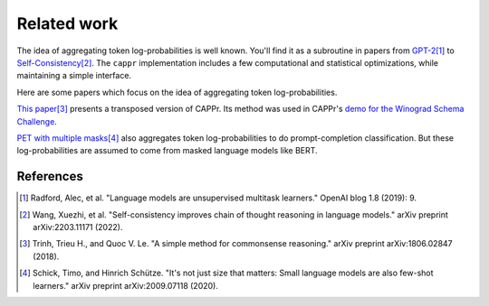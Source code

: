 Related work
============

The idea of aggregating token log-probabilities is well known. You'll find it as a
subroutine in papers from `GPT-2
<https://paperswithcode.com/paper/language-models-are-unsupervised-multitask>`_\ [#]_ to
`Self-Consistency <https://arxiv.org/abs/2203.11171>`_\ [#]_. The ``cappr``
implementation includes a few computational and statistical optimizations, while
maintaining a simple interface.

Here are some papers which focus on the idea of aggregating token log-probabilities.

`This paper <https://arxiv.org/abs/1806.02847>`_\ [#]_ presents a transposed version of
CAPPr. Its method was used in CAPPr's `demo for the Winograd Schema Challenge
<https://github.com/kddubey/cappr/blob/main/demos/openai/superglue/wsc.ipynb>`_.

`PET with multiple masks <https://arxiv.org/abs/2009.07118>`_\ [#]_ also aggregates
token log-probabilities to do prompt-completion classification. But these
log-probabilities are assumed to come from masked language models like BERT.

References
----------

.. [#] Radford, Alec, et al. "Language models are unsupervised multitask learners."
    OpenAI blog 1.8 (2019): 9.

.. [#] Wang, Xuezhi, et al. "Self-consistency improves chain of thought reasoning in
    language models." arXiv preprint arXiv:2203.11171 (2022).

.. [#] Trinh, Trieu H., and Quoc V. Le. "A simple method for commonsense reasoning."
    arXiv preprint arXiv:1806.02847 (2018).

.. [#] Schick, Timo, and Hinrich Schütze. "It's not just size that matters: Small
    language models are also few-shot learners." arXiv preprint arXiv:2009.07118 (2020).
